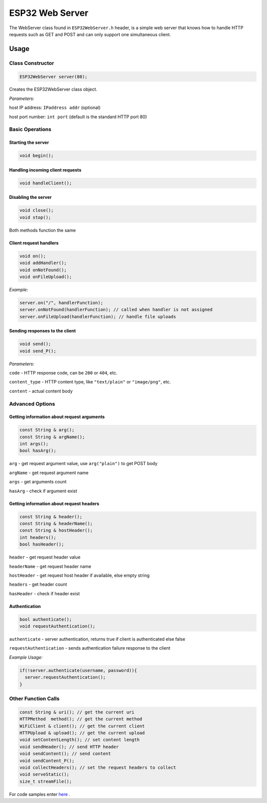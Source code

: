 
ESP32 Web Server
==================

The WebServer class found in ``ESP32WebServer.h`` header, is a simple web server that knows how to handle HTTP requests such as GET and POST and can only support one simultaneous client.

Usage
-----

Class Constructor
~~~~~~~~~~~~~~~~~

.. code:: cpp

    ESP32WebServer server(80);

Creates the ESP32WebServer class object.

*Parameters:* 

host IP address: ``IPaddress addr`` (optional)
  
host port number: ``int port`` (default is the standard HTTP port 80)

Basic Operations
~~~~~~~~~~~~~~~~

Starting the server
^^^^^^^^^^^^^^^^^^^

.. code:: cpp

  void begin();

Handling incoming client requests
^^^^^^^^^^^^^^^^^^^^^^^^^^^^^^^^^

.. code:: cpp

  void handleClient();

Disabling the server
^^^^^^^^^^^^^^^^^^^^

.. code:: cpp

  void close();
  void stop();

Both methods function the same

Client request handlers
^^^^^^^^^^^^^^^^^^^^^^^

.. code:: cpp

  void on();
  void addHandler();
  void onNotFound();
  void onFileUpload();	

*Example:* 

.. code:: cpp

  server.on("/", handlerFunction);
  server.onNotFound(handlerFunction); // called when handler is not assigned
  server.onFileUpload(handlerFunction); // handle file uploads

Sending responses to the client
^^^^^^^^^^^^^^^^^^^^^^^^^^^^^^^

.. code:: cpp

  void send();
  void send_P();

*Parameters:*

``code`` - HTTP response code, can be ``200`` or ``404``, etc.

``content_type`` - HTTP content type, like ``"text/plain"`` or ``"image/png"``, etc.

``content`` - actual content body

Advanced Options
~~~~~~~~~~~~~~~~

Getting information about request arguments
^^^^^^^^^^^^^^^^^^^^^^^^^^^^^^^^^^^^^^^^^^^

.. code:: cpp

  const String & arg();
  const String & argName();
  int args();
  bool hasArg();

``arg`` - get request argument value, use ``arg("plain")`` to get POST body
	
``argName`` - get request argument name
	
``args`` - get arguments count
	
``hasArg`` - check if argument exist

Getting information about request headers
^^^^^^^^^^^^^^^^^^^^^^^^^^^^^^^^^^^^^^^^^

.. code:: cpp

  const String & header();
  const String & headerName();
  const String & hostHeader();
  int headers();
  bool hasHeader();
  

``header`` - get request header value

``headerName`` - get request header name

``hostHeader`` - get request host header if available, else empty string
  
``headers`` - get header count
	
``hasHeader`` - check if header exist

Authentication
^^^^^^^^^^^^^^

.. code:: cpp

  bool authenticate();
  void requestAuthentication();

``authenticate`` - server authentication, returns true if client is authenticated else false

``requestAuthentication`` - sends authentication failure response to the client

*Example Usage:*

.. code:: cpp

  if(!server.authenticate(username, password)){
    server.requestAuthentication();
  }


Other Function Calls
~~~~~~~~~~~~~~~~~~~~

.. code:: cpp

  const String & uri(); // get the current uri
  HTTPMethod  method(); // get the current method 
  WiFiClient & client(); // get the current client
  HTTPUpload & upload(); // get the current upload
  void setContentLength(); // set content length
  void sendHeader(); // send HTTP header
  void sendContent(); // send content
  void sendContent_P(); 
  void collectHeaders(); // set the request headers to collect
  void serveStatic();
  size_t streamFile();

For code samples enter `here <https://github.com/ESP32/Arduino/tree/master/libraries/ESP32WebServer/examples>`__ .


